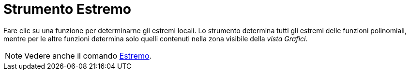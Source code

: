 = Strumento Estremo

Fare clic su una funzione per determinarne gli estremi locali. Lo strumento determina tutti gli estremi delle funzioni
polinomiali, mentre per le altre funzioni determina solo quelli contenuti nella zona visibile della _vista Grafici_.

[NOTE]
====

Vedere anche il comando xref:/commands/Comando_Estremo.adoc[Estremo].

====

